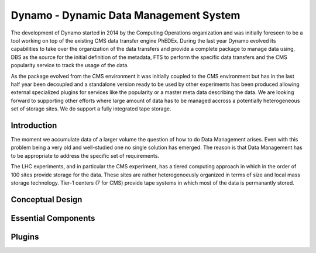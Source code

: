 Dynamo - Dynamic Data Management System
=======================================

The development of Dynamo started in 2014 by the Computing Operations organization and was initially foreseen to be a tool working on top of the existing CMS data transfer engine PhEDEx. During the last year Dynamo evolved its capabilities to take over the organization of the data transfers and provide a complete package to manage data using, DBS as the source for the initial definition of the metadata, FTS to perform the specific data transfers and the CMS popularity service to track the usage of the data.

As the package evolved from the CMS environment it was initially coupled to the CMS environment but has in the last half year been decoupled and a standalone version ready to be used by other experiments has been produced allowing external specialized plugins for services like the popularity or a master meta data describing the data. We are looking forward to supporting other efforts where large amount of data has to be managed accross a potentially heterogeneous set of storage sites. We do support a fully integrated tape storage.


Introduction
------------

The moment we accumulate data of a larger volume the question of how to do Data Management arises. Even with this problem being a very old and well-studied one no single solution has emerged. The reason is that Data Management has to be appropriate to address the specific set of requirements.

The LHC experiments, and in particular the CMS experiment, has a tiered computing approach in which in the order of 100 sites provide storage for the data. These sites are rather heterogenoeusly organized in terms of size and local mass storage technology. Tier-1 centers (7 for CMS) provide tape systems in which most of the data is permanantly stored.


Conceptual Design
-----------------

Essential Components
--------------------

Plugins
-------
